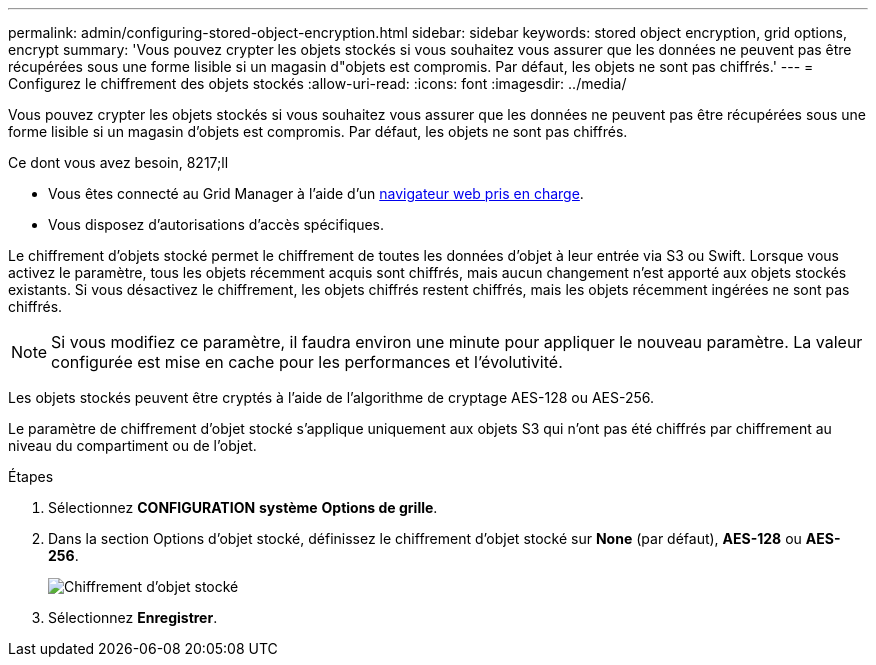---
permalink: admin/configuring-stored-object-encryption.html 
sidebar: sidebar 
keywords: stored object encryption, grid options, encrypt 
summary: 'Vous pouvez crypter les objets stockés si vous souhaitez vous assurer que les données ne peuvent pas être récupérées sous une forme lisible si un magasin d"objets est compromis. Par défaut, les objets ne sont pas chiffrés.' 
---
= Configurez le chiffrement des objets stockés
:allow-uri-read: 
:icons: font
:imagesdir: ../media/


[role="lead"]
Vous pouvez crypter les objets stockés si vous souhaitez vous assurer que les données ne peuvent pas être récupérées sous une forme lisible si un magasin d'objets est compromis. Par défaut, les objets ne sont pas chiffrés.

.Ce dont vous avez besoin, 8217;ll
* Vous êtes connecté au Grid Manager à l'aide d'un xref:../admin/web-browser-requirements.adoc[navigateur web pris en charge].
* Vous disposez d'autorisations d'accès spécifiques.


Le chiffrement d'objets stocké permet le chiffrement de toutes les données d'objet à leur entrée via S3 ou Swift. Lorsque vous activez le paramètre, tous les objets récemment acquis sont chiffrés, mais aucun changement n'est apporté aux objets stockés existants. Si vous désactivez le chiffrement, les objets chiffrés restent chiffrés, mais les objets récemment ingérées ne sont pas chiffrés.


NOTE: Si vous modifiez ce paramètre, il faudra environ une minute pour appliquer le nouveau paramètre. La valeur configurée est mise en cache pour les performances et l'évolutivité.

Les objets stockés peuvent être cryptés à l'aide de l'algorithme de cryptage AES-128 ou AES-256.

Le paramètre de chiffrement d'objet stocké s'applique uniquement aux objets S3 qui n'ont pas été chiffrés par chiffrement au niveau du compartiment ou de l'objet.

.Étapes
. Sélectionnez *CONFIGURATION* *système* *Options de grille*.
. Dans la section Options d'objet stocké, définissez le chiffrement d'objet stocké sur *None* (par défaut), *AES-128* ou *AES-256*.
+
image::../media/stored_object_encryption.png[Chiffrement d'objet stocké]

. Sélectionnez *Enregistrer*.

